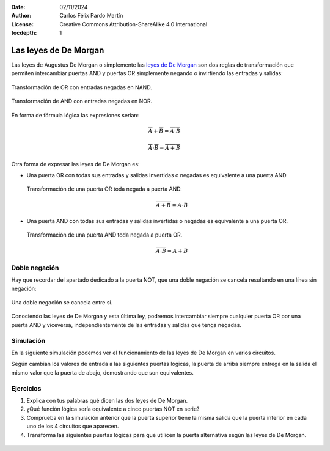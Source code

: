 ﻿:Date: 02/11/2024
:Author: Carlos Félix Pardo Martín
:License: Creative Commons Attribution-ShareAlike 4.0 International
:tocdepth: 1

.. _electronic-morgan-laws:

Las leyes de De Morgan
======================
Las leyes de Augustus De Morgan o simplemente las
`leyes de De Morgan <https://es.wikipedia.org/wiki/Leyes_de_De_Morgan>`__
son dos reglas de transformación que permiten intercambiar puertas AND
y puertas OR simplemente negando o invirtiendo las entradas y salidas:

.. figure:: electronic/_images/electronic-morgan-laws-01.png
   :width: 296px
   :align: center
   :alt: Transformación de OR con entradas negadas en NAND.

   Transformación de OR con entradas negadas en NAND.

.. figure:: electronic/_images/electronic-morgan-laws-02.png
   :width: 296px
   :align: center
   :alt: Transformación de AND con entradas negadas en NOR.

   Transformación de AND con entradas negadas en NOR.

En forma de fórmula lógica las expresiones serían:

.. math::

   \overline{A} + \overline{B} = \overline{A \cdot B }

.. math::

   \overline{A} \cdot \overline{B} = \overline{A + B }


Otra forma de expresar las leyes de De Morgan es:

* Una puerta OR con todas sus entradas y salidas invertidas o negadas
  es equivalente a una puerta AND.

  .. figure:: electronic/_images/electronic-morgan-laws-04.png
     :width: 296px
     :align: center
     :alt: Transformación de una puerta OR toda negada a puerta AND.

     Transformación de una puerta OR toda negada a puerta AND.

  .. math::

     \overline{ \overline{A} + \overline{B} } = A \cdot B

* Una puerta AND con todas sus entradas y salidas invertidas o negadas
  es equivalente a una puerta OR.

  .. figure:: electronic/_images/electronic-morgan-laws-03.png
     :width: 296px
     :align: center
     :alt: Transformación de una puerta AND toda negada a puerta OR.

     Transformación de una puerta AND toda negada a puerta OR.

  .. math::

     \overline{ \overline{A} \cdot \overline{B} } = A + B


Doble negación
--------------
Hay que recordar del apartado dedicado a la puerta NOT, que una doble
negación se cancela resultando en una línea sin negación:

.. figure:: electronic/_images/electronic-morgan-laws-05.png
   :width: 404px
   :align: center
   :alt: Una doble negación se cancela entre sí.

   Una doble negación se cancela entre sí.

Conociendo las leyes de De Morgan y esta última ley, podremos intercambiar
siempre cualquier puerta OR por una puerta AND y viceversa,
independientemente de las entradas y salidas que tenga negadas.

Simulación
----------
En la siguiente simulación podemos ver el funcionamiento de
las leyes de De Morgan en varios circuitos.

Según cambian los valores de entrada a las siguientes puertas lógicas,
la puerta de arriba siempre entrega en la salida el mismo valor que
la puerta de abajo, demostrando que son equivalentes.

.. raw:: html

   <div class="video-center">
   <iframe src="/circuits/index.html?startCircuit=digital-morgan-laws.txt"></iframe>
   </div>


Ejercicios
----------

#. Explica con tus palabras qué dicen las dos leyes de De Morgan.

#. ¿Qué función lógica sería equivalente a cinco puertas NOT en serie?

#. Comprueba en la simulación anterior que la puerta superior tiene la
   misma salida que la puerta inferior en cada uno de los 4 circuitos
   que aparecen.

#. Transforma las siguientes puertas lógicas para que utilicen la puerta
   alternativa según las leyes de De Morgan.


.. figure:: electronic/_images/electronic-morgan-laws-06.png
   :width: 264px
   :align: center
   :alt: Ejercicio de transformación de puertas lógicas.


.. figure:: electronic/_images/electronic-morgan-laws-07.png
   :width: 264px
   :align: center
   :alt: Ejercicio de transformación de puertas lógicas.
